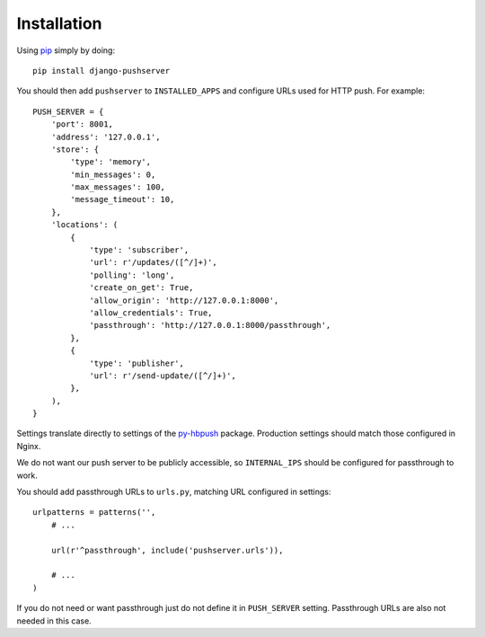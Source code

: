 Installation
============

Using pip_ simply by doing::

    pip install django-pushserver

.. _pip: http://pypi.python.org/pypi/pip

You should then add ``pushserver`` to ``INSTALLED_APPS`` and configure URLs
used for HTTP push. For example::

    PUSH_SERVER = {
        'port': 8001,
        'address': '127.0.0.1',
        'store': {
            'type': 'memory',
            'min_messages': 0,
            'max_messages': 100,
            'message_timeout': 10,
        },
        'locations': (
            {
                'type': 'subscriber',
                'url': r'/updates/([^/]+)',
                'polling': 'long',
                'create_on_get': True,
                'allow_origin': 'http://127.0.0.1:8000',
                'allow_credentials': True,
                'passthrough': 'http://127.0.0.1:8000/passthrough',
            },
            {
                'type': 'publisher',
                'url': r'/send-update/([^/]+)',
            },
        ),
    }

Settings translate directly to settings of the `py-hbpush`_ package. Production
settings should match those configured in Nginx.

.. _py-hbpush: https://github.com/mitar/py-hbpush/tree/mitar

We do not want our push server to be publicly accessible, so ``INTERNAL_IPS`` should be configured for passthrough to work.

You should add passthrough URLs to ``urls.py``, matching URL configured in
settings::

    urlpatterns = patterns('',
        # ...

        url(r'^passthrough', include('pushserver.urls')),

        # ...
    )

If you do not need or want passthrough just do not define it in ``PUSH_SERVER``
setting. Passthrough URLs are also not needed in this case.
